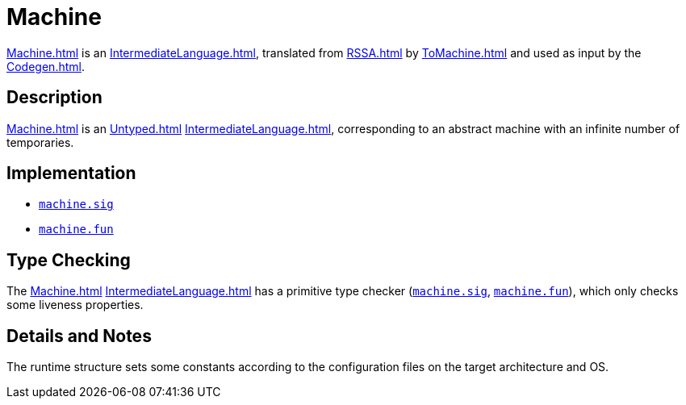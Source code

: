 = Machine

<<Machine#>> is an <<IntermediateLanguage#>>, translated from <<RSSA#>>
by <<ToMachine#>> and used as input by the <<Codegen#>>.

== Description

<<Machine#>> is an <<Untyped#>> <<IntermediateLanguage#>>, corresponding
to an abstract machine with an infinite number of temporaries.

== Implementation

* https://github.com/MLton/mlton/blob/master/mlton/backend/machine.sig[`machine.sig`]
* https://github.com/MLton/mlton/blob/master/mlton/backend/machine.fun[`machine.fun`]

== Type Checking

The <<Machine#>> <<IntermediateLanguage#>> has a primitive type checker
(https://github.com/MLton/mlton/blob/master/mlton/backend/machine.sig[`machine.sig`],
https://github.com/MLton/mlton/blob/master/mlton/backend/machine.fun[`machine.fun`]), which only checks
some liveness properties.

== Details and Notes

The runtime structure sets some constants according to the
configuration files on the target architecture and OS.
